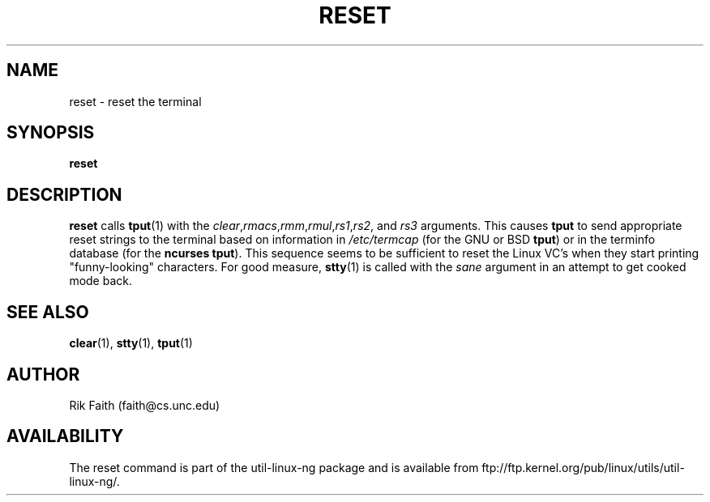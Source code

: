 .\" Copyright 1992 Rickard E. Faith (faith@cs.unc.edu)
.\" May be distributed under the GNU General Public License
.TH RESET 1 "10 October 1993" "Linux 0.99" "Linux Programmer's Manual"
.SH NAME
reset \- reset the terminal
.SH SYNOPSIS
.BR reset
.SH DESCRIPTION
.B reset
calls
.BR tput (1)
with the
.IR clear , rmacs , rmm , rmul , rs1 , rs2 ", and " rs3
arguments.  This causes
.B tput
to send appropriate reset strings to the terminal based on information in
.I /etc/termcap
(for the GNU or BSD
.BR tput )
or in the terminfo database
(for the
.B ncurses
.BR tput ).
This sequence seems to be sufficient to reset the Linux VC's when they
start printing "funny-looking" characters.  For good measure,
.BR stty (1)
is called with the
.I sane
argument in an attempt to get cooked mode back.
.SH "SEE ALSO"
.BR clear (1),
.BR stty (1),
.BR tput (1)
.SH AUTHOR
Rik Faith (faith@cs.unc.edu)
.SH AVAILABILITY
The reset command is part of the util-linux-ng package and is available from
ftp://ftp.kernel.org/pub/linux/utils/util-linux-ng/.
